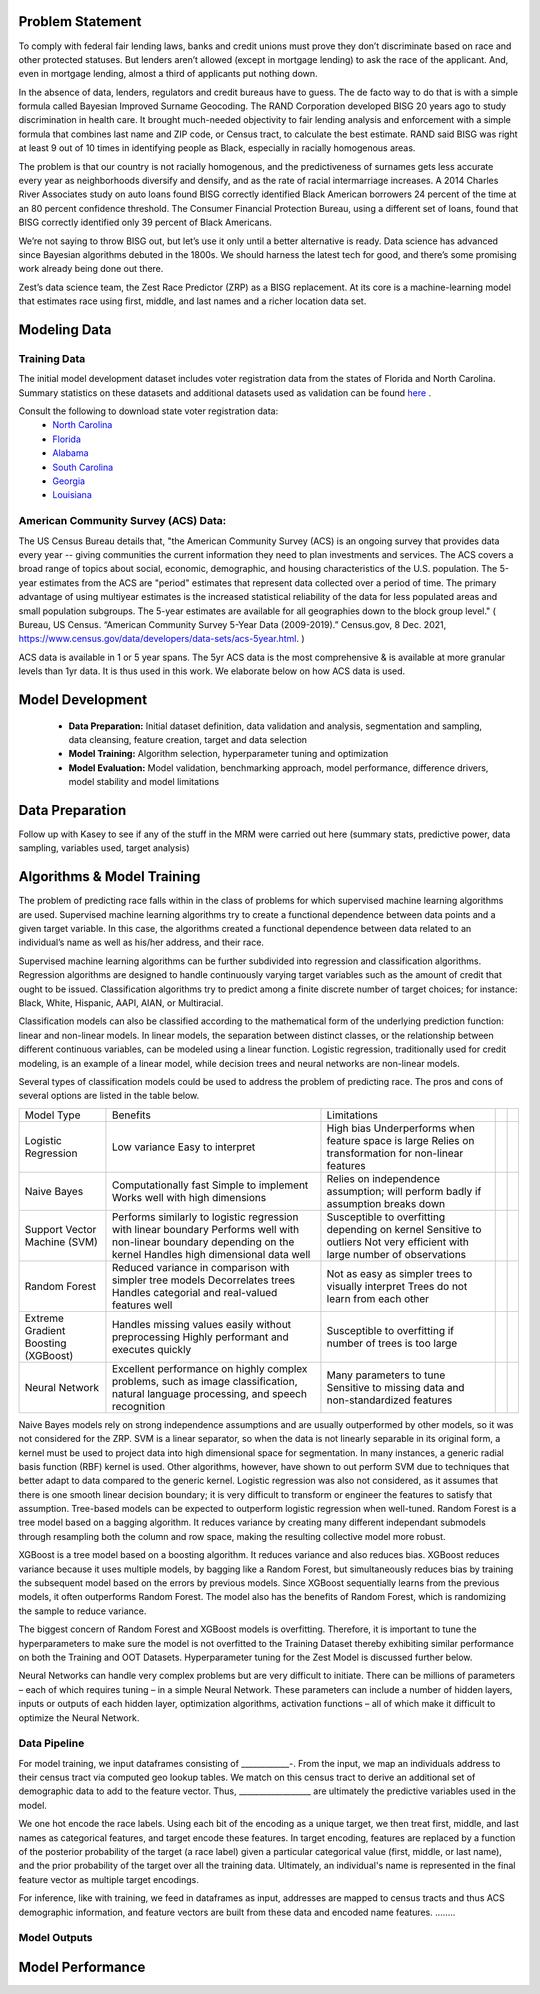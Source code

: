 Problem Statement
__________________

To comply with federal fair lending laws, banks and credit unions must prove they don’t discriminate based on race and other protected statuses. But lenders aren’t allowed (except in mortgage lending) to ask the race of the applicant. And, even in mortgage lending, almost a third of applicants put nothing down.

In the absence of data, lenders, regulators and credit bureaus have to guess. The de facto way to do that is with a simple formula called Bayesian Improved Surname Geocoding. The RAND Corporation developed BISG 20 years ago to study discrimination in health care. It brought much-needed objectivity to fair lending analysis and enforcement with a simple formula that combines last name and ZIP code, or Census tract, to calculate the best estimate. RAND said BISG was right at least 9 out of 10 times in identifying people as Black, especially in racially homogenous areas.

The problem is that our country is not racially homogenous, and the predictiveness of surnames gets less accurate every year as neighborhoods diversify and densify, and as the rate of racial intermarriage increases. A 2014 Charles River Associates study on auto loans found BISG correctly identified Black American borrowers 24 percent of the time at an 80 percent confidence threshold. The Consumer Financial Protection Bureau, using a different set of loans, found that BISG correctly identified only 39 percent of Black Americans.

We’re not saying to throw BISG out, but let’s use it only until a better alternative is ready. Data science has advanced since Bayesian algorithms debuted in the 1800s. We should harness the latest tech for good, and there’s some promising work already being done out there. 

Zest’s data science team, the Zest Race Predictor (ZRP) as a BISG replacement. At its core is a machine-learning model that estimates race using first, middle, and last names and a richer location data set.

Modeling Data
______________

Training Data
==============
The initial model development dataset includes voter registration data from the states of Florida and North Carolina. Summary statistics on these datasets and additional datasets used as validation can be found `here <./dataset_statistics.txt>`_ . 

Consult the following to download state voter registration data:
 * `North Carolina <https://www.ncsbe.gov/results-data/voter-registration-data>`_
 * `Florida <https://dataverse.harvard.edu/dataset.xhtml?persistentId=doi:10.7910/DVN/UBIG3F>`_
 * `Alabama <https://www.alabamainteractive.org/sos/voter/voterWelcome.action>`_
 * `South Carolina <https://www.scvotes.gov/sale-voter-registration-lists>`_
 * `Georgia <https://sos.ga.gov/index.php/elections/order_voter_registration_lists_and_files>`_
 * `Louisiana <https://www.sos.la.gov/ElectionsAndVoting/BecomeACandidate/PurchaseVoterLists/Pages/default.aspx>`_

American Community Survey (ACS) Data:
=====================================
 
The US Census Bureau details that, "the American Community Survey (ACS) is an ongoing survey that provides data every year -- giving communities the current information they need to plan investments and services. The ACS covers a broad range of topics about social, economic, demographic, and housing characteristics of the U.S. population. The 5-year estimates from the ACS are "period" estimates that represent data collected over a period of time. The primary advantage of using multiyear estimates is the increased statistical reliability of the data for less populated areas and small population subgroups. The 5-year estimates are available for all geographies down to the block group level." ( Bureau, US Census. “American Community Survey 5-Year Data (2009-2019).” Census.gov, 8 Dec. 2021, https://www.census.gov/data/developers/data-sets/acs-5year.html. )

ACS data is available in 1 or 5 year spans. The 5yr ACS data is the most comprehensive & is available at more granular levels than 1yr data. It is thus used in this work. We elaborate below on how ACS data is used.


Model Development
__________________

  * **Data Preparation:** Initial dataset definition, data validation and analysis, segmentation and sampling, data cleansing, feature creation, target and data selection
  * **Model Training:** Algorithm selection, hyperparameter tuning and optimization
  * **Model Evaluation:** Model validation, benchmarking approach, model performance, difference drivers, model stability and model limitations

Data Preparation
_________________

Follow up with Kasey to see if any of the stuff in the MRM were carried out here (summary stats, predictive power, data sampling, variables used, target analysis)

Algorithms & Model Training
________________

The problem of predicting race falls within in the class of problems for which supervised machine learning algorithms are used. Supervised machine learning algorithms try to create a functional dependence between data points and a given target variable. In this case, the algorithms created a functional dependence between data related to an individual’s name as well as his/her address, and their race.

Supervised machine learning algorithms can be further subdivided into regression and classification algorithms. Regression algorithms are designed to handle continuously varying target variables such as the amount of credit that ought to be issued. Classification algorithms try to predict among a finite discrete number of target choices; for instance: Black, White, Hispanic, AAPI, AIAN, or Multiracial.

Classification models can also be classified according to the mathematical form of the underlying prediction function: linear and non-linear models. In linear models, the separation between distinct classes, or the relationship between different continuous variables, can be modeled using a linear function. Logistic regression, traditionally used for credit modeling, is an example of a linear model, while decision trees and neural networks are non-linear models.

Several types of classification models could be used to address the problem of predicting race. The pros and cons of several options are listed in the table below.

+-------------------------------------+-------------------------------------------------------------------------------------------------------------------------------------+---------------------------------------------------------------------------------+--+--+
|              Model Type             |                                                               Benefits                                                              |                                   Limitations                                   |  |  |
+-------------------------------------+-------------------------------------------------------------------------------------------------------------------------------------+---------------------------------------------------------------------------------+--+--+
|                                     |                                                                                                                                     | High bias                                                                       |  |  |
|                                     | Low variance                                                                                                                        | Underperforms when feature space is large                                       |  |  |
| Logistic Regression                 | Easy to interpret                                                                                                                   | Relies on transformation for non-linear features                                |  |  |
+-------------------------------------+-------------------------------------------------------------------------------------------------------------------------------------+---------------------------------------------------------------------------------+--+--+
|                                     | Computationally fast                                                                                                                | Relies on independence assumption; will perform badly if assumption breaks down |  |  |
|                                     | Simple to implement                                                                                                                 |                                                                                 |  |  |
| Naive Bayes                         | Works well with high dimensions                                                                                                     |                                                                                 |  |  |
+-------------------------------------+-------------------------------------------------------------------------------------------------------------------------------------+---------------------------------------------------------------------------------+--+--+
|                                     | Performs similarly to logistic regression with linear boundary                                                                      | Susceptible to overfitting depending on kernel                                  |  |  |
|                                     | Performs well with non-linear boundary depending on the kernel                                                                      | Sensitive to outliers                                                           |  |  |
| Support Vector Machine (SVM)        | Handles high dimensional data well                                                                                                  | Not very efficient with large number of observations                            |  |  |
+-------------------------------------+-------------------------------------------------------------------------------------------------------------------------------------+---------------------------------------------------------------------------------+--+--+
|                                     | Reduced variance in comparison with simpler tree models                                                                             | Not as easy as simpler trees to visually interpret                              |  |  |
|                                     | Decorrelates trees                                                                                                                  | Trees do not learn from each other                                              |  |  |
| Random Forest                       | Handles categorial and real-valued features well                                                                                    |                                                                                 |  |  |
+-------------------------------------+-------------------------------------------------------------------------------------------------------------------------------------+---------------------------------------------------------------------------------+--+--+
|                                     | Handles missing values easily without preprocessing                                                                                 | Susceptible to overfitting if number of trees is too large                      |  |  |
| Extreme Gradient Boosting (XGBoost) | Highly performant and executes quickly                                                                                              |                                                                                 |  |  |
+-------------------------------------+-------------------------------------------------------------------------------------------------------------------------------------+---------------------------------------------------------------------------------+--+--+
|                                     |                                                                                                                                     | Many parameters to tune                                                         |  |  |
| Neural Network                      | Excellent performance on highly complex problems, such as image classification, natural language processing, and speech recognition | Sensitive to missing data and non-standardized features                         |  |  |
+-------------------------------------+-------------------------------------------------------------------------------------------------------------------------------------+---------------------------------------------------------------------------------+--+--+

Naive Bayes models rely on strong independence assumptions and are usually outperformed by other models, so it was not considered for the ZRP. SVM is a linear separator, so when the data is not linearly separable in its original form, a kernel must be used to project data into high dimensional space for segmentation. In many instances, a generic radial basis function (RBF) kernel is used. Other algorithms, however, have shown to out perform SVM due to techniques that better adapt to data compared to the generic kernel. Logistic regression was also not considered, as it assumes that there is one smooth linear decision boundary; it is very difficult to transform or engineer the features to satisfy that assumption. Tree-based models can be expected to outperform logistic regression when well-tuned. Random Forest is a tree model based on a bagging algorithm. It reduces variance by creating many different independant submodels through resampling both the column and row space, making the resulting collective model more robust. 

XGBoost is a tree model based on a boosting algorithm. It reduces variance and also reduces bias. XGBoost reduces variance because it uses multiple models, by bagging like a Random Forest, but simultaneously reduces bias by training the subsequent model based on the errors by previous models. Since XGBoost sequentially learns from the previous models, it often outperforms Random Forest. The model also has the benefits of Random Forest, which is randomizing the sample to reduce variance.

The biggest concern of Random Forest and XGBoost models is overfitting. Therefore, it is important to tune the hyperparameters to make sure the model is not overfitted to the Training Dataset thereby exhibiting similar performance on both the Training and OOT Datasets. Hyperparameter tuning for the Zest Model is discussed further below.

Neural Networks can handle very complex problems but are very difficult to initiate. There can be millions of parameters – each of which requires tuning – in a simple Neural Network. These parameters can include a number of hidden layers, inputs or outputs of each hidden layer, optimization algorithms, activation functions – all of which make it difficult to optimize the Neural Network.

Data Pipeline
=============

For model training, we input dataframes consisting of ____________-. From the input, we map an individuals address to their census tract via computed geo lookup tables. We match on this census tract to derive an additional set of demographic data to add to the feature vector. Thus, __________________ are ultimately the predictive variables used in the model.

We one hot encode the race labels. Using each bit of the encoding as a unique target, we then treat first, middle, and last names as categorical features, and target encode these features. In target encoding, features are replaced by a function of the posterior probability of the target (a race label) given a particular categorical value (first, middle, or last name), and the prior probability of the target over all the training data. Ultimately, an individual's name is represented in the final feature vector as multiple target encodings. 

For inference, like with training, we feed in dataframes as input, addresses are mapped to census tracts and thus ACS demographic information, and feature vectors are built from these data and encoded name features. ........

Model Outputs
=============


Model Performance
__________________

